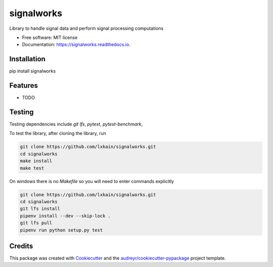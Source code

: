 ===========
signalworks
===========

.. image:: https://img.shields.io/pypi/v/signalworks.svg
        :target: https://pypi.python.org/pypi/signalworks

.. image:: https://img.shields.io/travis/lxkain/signalworks.svg
        :target: https://travis-ci.org/lxkain/signalworks

.. image:: https://readthedocs.org/projects/signalworks/badge/?version=latest
        :target: https://signalworks.readthedocs.io/en/latest/?badge=latest
        :alt: Documentation Status

.. image:: https://pyup.io/repos/github/lxkain/signalworks/shield.svg
     :target: https://pyup.io/repos/github/lxkain/signalworks/
     :alt: Updates


Library to handle signal data and perform signal processing computations


* Free software: MIT license
* Documentation: https://signalworks.readthedocs.io.


Installation
------------

pip install signalworks

Features
--------

* TODO


Testing
-------

Testing dependencies include `git lfs`, `pytest`, `pytest-benchmark`,

To test the library, after cloning the library, run

.. code-block:: bash

    git clone https://github.com/lxkain/signalworks.git
    cd signalworks
    make install
    make test


On windows there is no `Makefile` so you will need to enter commands explicitly


.. code-block:: bash

    git clone https://github.com/lxkain/signalworks.git
    cd signalworks
    git lfs install
    pipenv install --dev --skip-lock .
    git lfs pull
    pipenv run python setup.py test


Credits
-------

This package was created with Cookiecutter_ and the `audreyr/cookiecutter-pypackage`_ project template.

.. _Cookiecutter: https://github.com/audreyr/cookiecutter
.. _`audreyr/cookiecutter-pypackage`: https://github.com/audreyr/cookiecutter-pypackage
